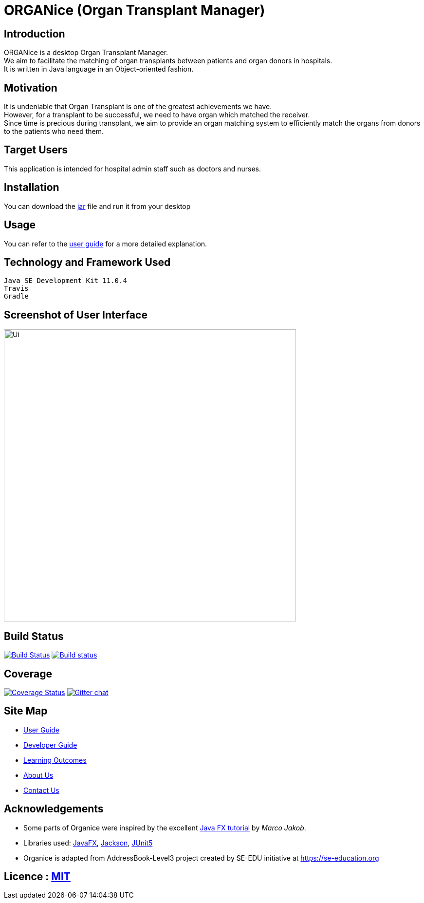 = ORGANice (Organ Transplant Manager)
ifdef::env-github,env-browser[:relfileprefix: docs/]

== Introduction
ORGANice is a desktop Organ Transplant Manager. +
We aim to facilitate the matching of organ transplants between patients and organ donors in hospitals. +
It is written in Java language in an Object-oriented fashion.

== Motivation
It is undeniable that Organ Transplant is one of the greatest achievements we have. +
However, for a transplant to be successful, we need to have organ which matched the receiver. +
Since time is precious during transplant, we aim to provide an organ matching system to efficiently match the organs from donors to the patients who need them.

== Target Users

This application is intended for hospital admin staff such as doctors and nurses.

== Installation

You can download the https://google.com/[jar] file and run it from your desktop

== Usage

You can refer to the https://google.com/[user guide] for a more detailed explanation.

== Technology and Framework Used

    Java SE Development Kit 11.0.4
    Travis
    Gradle

== Screenshot of User Interface
ifdef::env-github[]
image::docs/images/Ui.png[width="600"]
endif::[]

ifndef::env-github[]
image::images/Ui.png[width="600"]
endif::[]

== Build Status
https://travis-ci.org/se-edu/addressbook-level3[image:https://travis-ci.org/se-edu/addressbook-level3.svg?branch=master[Build Status]]
https://ci.appveyor.com/project/damithc/addressbook-level3[image:https://ci.appveyor.com/api/projects/status/3boko2x2vr5cc3w2?svg=true[Build status]]

== Coverage
https://coveralls.io/github/se-edu/addressbook-level3?branch=master[image:https://coveralls.io/repos/github/se-edu/addressbook-level3/badge.svg?branch=master[Coverage Status]]
https://gitter.im/se-edu/Lobby[image:https://badges.gitter.im/se-edu/Lobby.svg[Gitter chat]]

== Site Map

* <<UserGuide#, User Guide>>
* <<DeveloperGuide#, Developer Guide>>
* <<LearningOutcomes#, Learning Outcomes>>
* <<AboutUs#, About Us>>
* <<ContactUs#, Contact Us>>

== Acknowledgements

* Some parts of Organice were inspired by the excellent http://code.makery.ch/library/javafx-8-tutorial/[Java FX tutorial] by
_Marco Jakob_.
* Libraries used: https://openjfx.io/[JavaFX], https://github.com/FasterXML/jackson[Jackson], https://github.com/junit-team/junit5[JUnit5]
* Organice is adapted from AddressBook-Level3 project created by SE-EDU initiative at https://se-education.org

== Licence : link:LICENSE[MIT]
